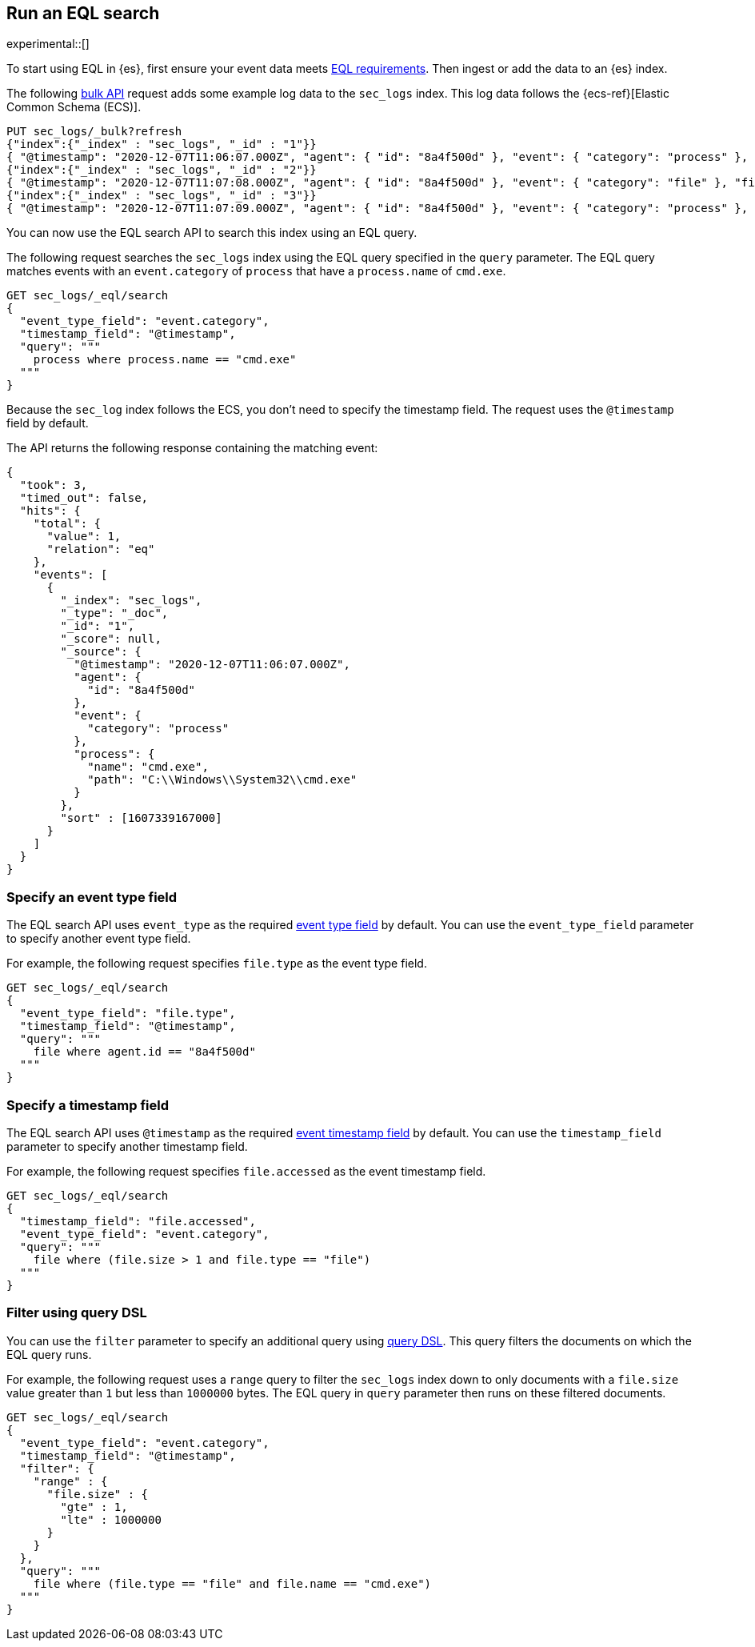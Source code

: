 [role="xpack"]
[testenv="basic"]
[[eql-search]]
== Run an EQL search

experimental::[]

To start using EQL in {es}, first ensure your event data meets
<<eql-requirements,EQL requirements>>. Then ingest or add the data to an {es}
index.

The following <<docs-bulk,bulk API>> request adds some example log data to the
`sec_logs` index. This log data follows the {ecs-ref}[Elastic Common Schema
(ECS)].

[source,console]
----
PUT sec_logs/_bulk?refresh
{"index":{"_index" : "sec_logs", "_id" : "1"}}
{ "@timestamp": "2020-12-07T11:06:07.000Z", "agent": { "id": "8a4f500d" }, "event": { "category": "process" }, "process": { "name": "cmd.exe", "path": "C:\\Windows\\System32\\cmd.exe" } }
{"index":{"_index" : "sec_logs", "_id" : "2"}}
{ "@timestamp": "2020-12-07T11:07:08.000Z", "agent": { "id": "8a4f500d" }, "event": { "category": "file" }, "file": { "accessed": "2020-12-07T11:07:08.000Z", "name": "cmd.exe", "path": "C:\\Windows\\System32\\cmd.exe", "type": "file", "size": 16384 }, "process": { "name": "cmd.exe", "path": "C:\\Windows\\System32\\cmd.exe" } }
{"index":{"_index" : "sec_logs", "_id" : "3"}}
{ "@timestamp": "2020-12-07T11:07:09.000Z", "agent": { "id": "8a4f500d" }, "event": { "category": "process" }, "process": { "name": "regsvr32.exe", "path": "C:\\Windows\\System32\\regsvr32.exe" } }
----
// TESTSETUP

You can now use the EQL search API to search this index using an EQL query.

The following request searches the `sec_logs` index using the EQL query
specified in the `query` parameter. The EQL query matches events with an
`event.category` of `process` that have a `process.name` of `cmd.exe`.

[source,console]
----
GET sec_logs/_eql/search
{
  "event_type_field": "event.category",
  "timestamp_field": "@timestamp",
  "query": """
    process where process.name == "cmd.exe"
  """
}
----

Because the `sec_log` index follows the ECS, you don't need to specify the
timestamp field. The request uses the `@timestamp` field by default.

The API returns the following response containing the matching event:

[source,console-result]
----
{
  "took": 3,
  "timed_out": false,
  "hits": {
    "total": {
      "value": 1,
      "relation": "eq"
    },
    "events": [
      {
        "_index": "sec_logs",
        "_type": "_doc",
        "_id": "1",
        "_score": null,
        "_source": {
          "@timestamp": "2020-12-07T11:06:07.000Z",
          "agent": {
            "id": "8a4f500d"
          },
          "event": {
            "category": "process"
          },
          "process": {
            "name": "cmd.exe",
            "path": "C:\\Windows\\System32\\cmd.exe"
          }
        },
        "sort" : [1607339167000]
      }
    ]
  }
}
----
// TESTRESPONSE[s/"took": 3/"took": $body.took/]

[discrete]
[[eql-search-specify-event-type-field]]
=== Specify an event type field

The EQL search API uses `event_type` as the required <<eql-required-fields,event
type field>> by default. You can use the `event_type_field` parameter to specify
another event type field.

For example, the following request specifies `file.type` as the event type
field.

[source,console]
----
GET sec_logs/_eql/search
{
  "event_type_field": "file.type",
  "timestamp_field": "@timestamp",
  "query": """
    file where agent.id == "8a4f500d"
  """
}
----

[discrete]
[[eql-search-specify-timestamp-field]]
=== Specify a timestamp field

The EQL search API uses `@timestamp` as the required <<eql-required-fields,event
timestamp field>> by default. You can use the `timestamp_field` parameter to
specify another timestamp field.

For example, the following request specifies `file.accessed` as the event
timestamp field.

[source,console]
----
GET sec_logs/_eql/search
{
  "timestamp_field": "file.accessed",
  "event_type_field": "event.category",
  "query": """
    file where (file.size > 1 and file.type == "file")
  """
}
----

[discrete]
[[eql-search-filter-query-dsl]]
=== Filter using query DSL

You can use the `filter` parameter to specify an additional query using
<<query-dsl,query DSL>>. This query filters the documents on which the EQL query
runs.

For example, the following request uses a `range` query to filter the `sec_logs`
index down to only documents with a `file.size` value greater than `1` but less
than `1000000` bytes. The EQL query in `query` parameter then runs on these
filtered documents.

[source,console]
----
GET sec_logs/_eql/search
{
  "event_type_field": "event.category",
  "timestamp_field": "@timestamp",
  "filter": {
    "range" : {
      "file.size" : {
        "gte" : 1,
        "lte" : 1000000
      }
    }
  },
  "query": """
    file where (file.type == "file" and file.name == "cmd.exe")
  """
}
----
